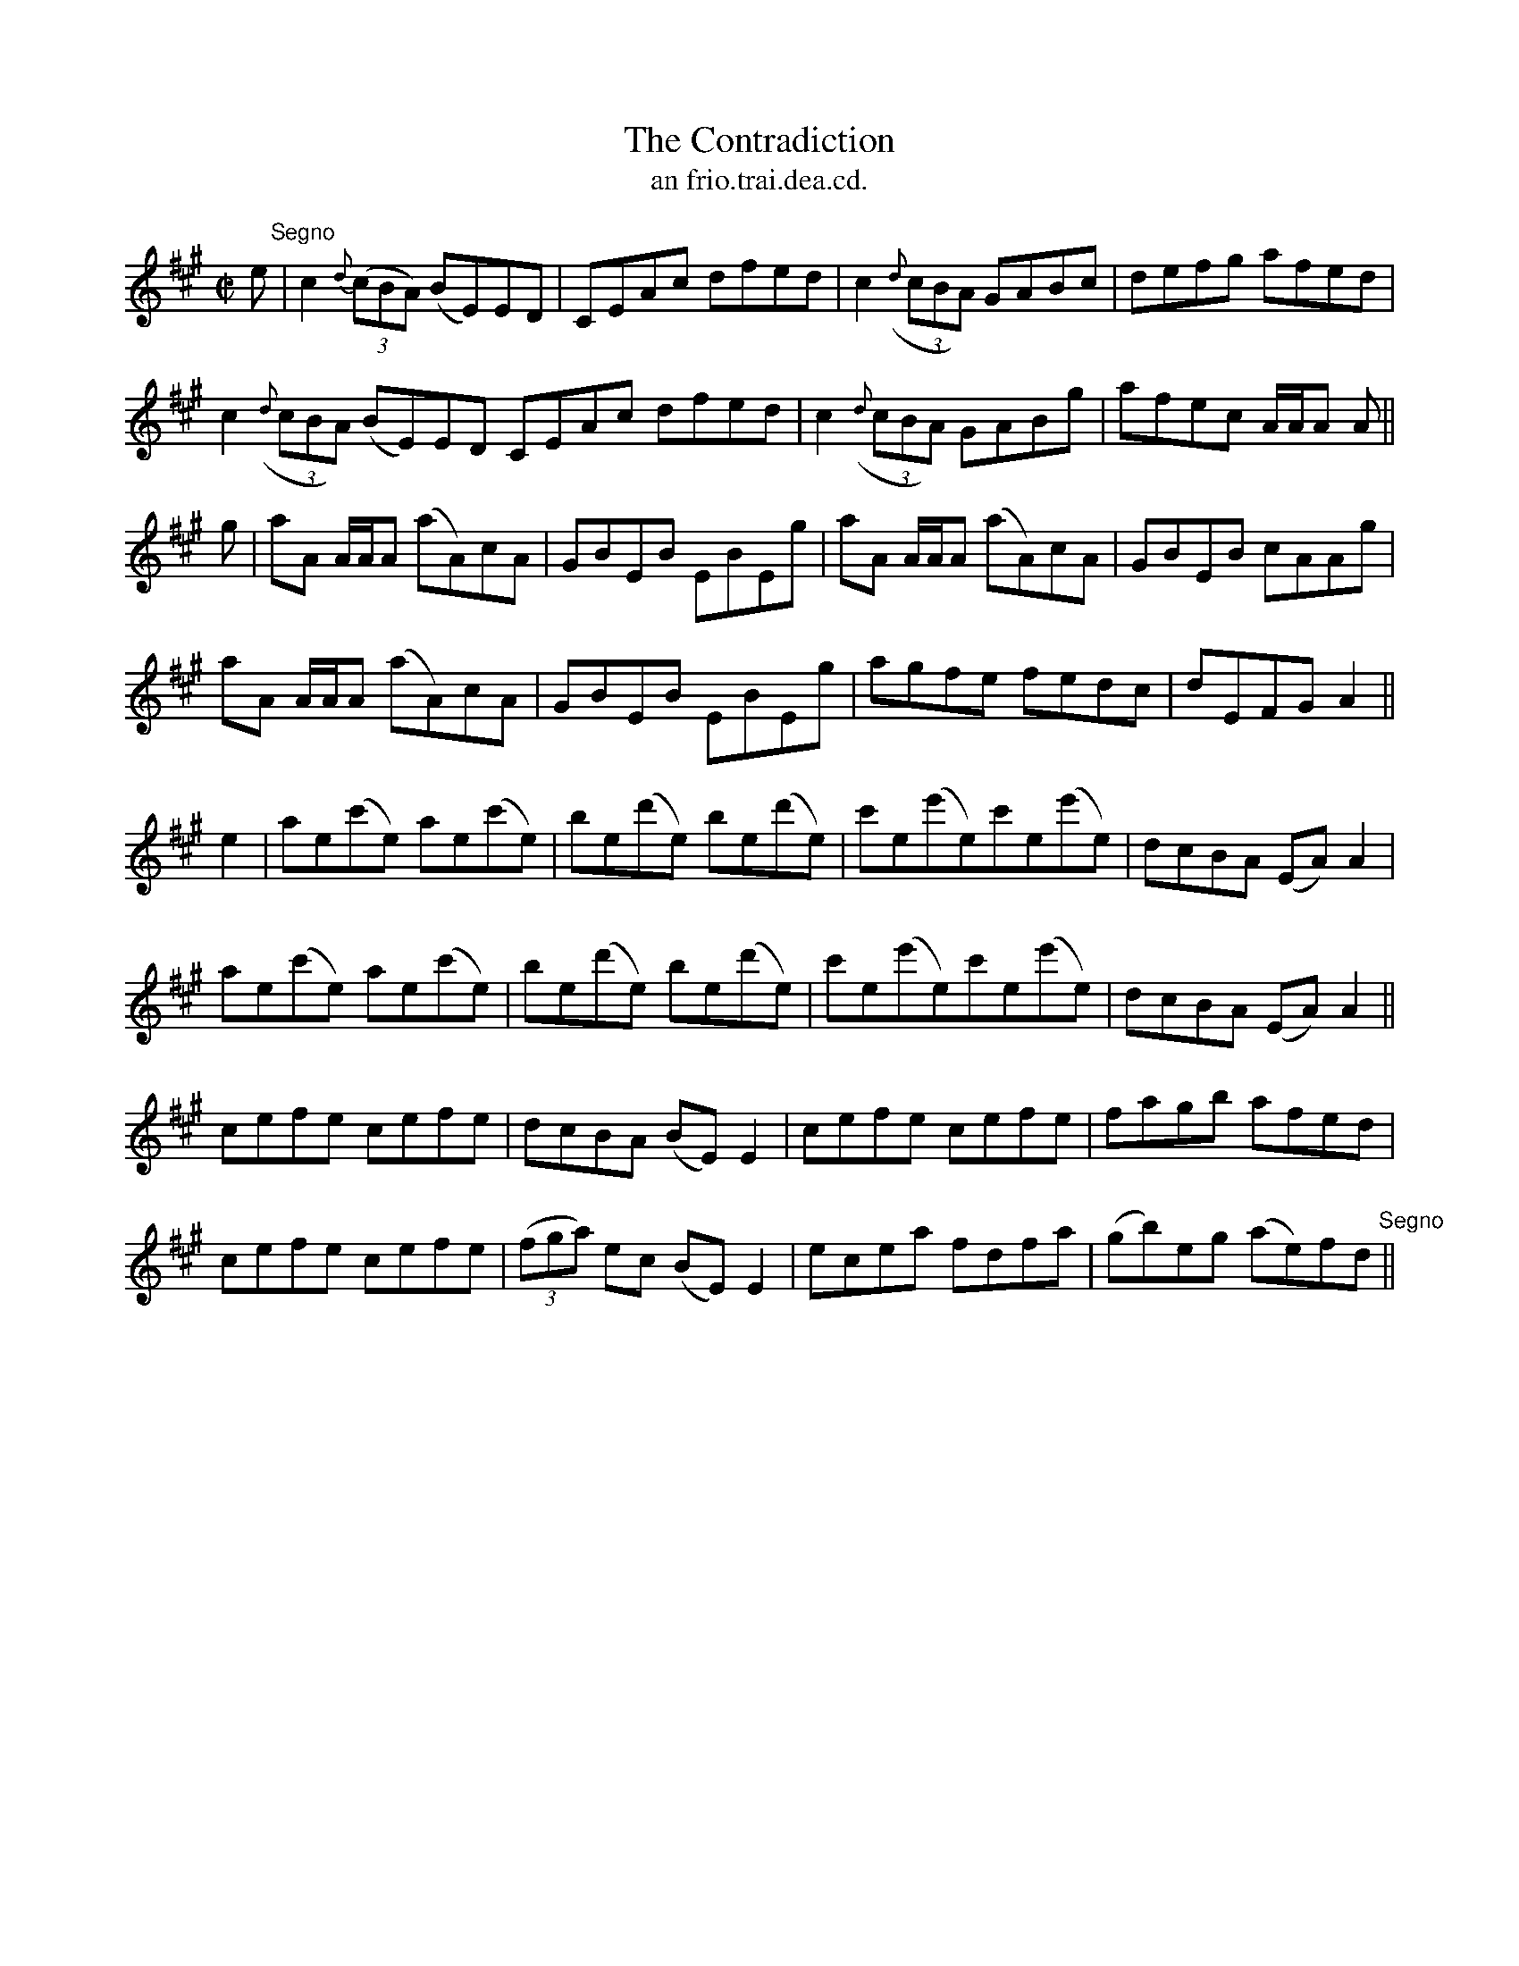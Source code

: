 X:1503
T:Contradiction, The
R:reel
N:"collected from J. O'Neill"
B:"O'Neill's Dance Music of Ireland, 1503"
T: an frio.trai.dea.cd.
M:C|
L:1/8
K:A
e "Segno"|c2 {d}((3cBA) (BE)ED|CEAc dfed|c2 ((3{d}cBA) GABc|defg afed|
c2 ((3{d}cBA) (BE)ED CEAc dfed|c2 ((3{d}cBA) GABg|afec A/A/A A||
g|aA A/A/A (aA)cA|GBEB EBEg|aA A/A/A (aA)cA|GBEB cAAg|
aA A/A/A (aA)cA|GBEB EBEg|agfe fedc|dEFG A2||
e2|ae(c'e) ae(c'e)|be(d'e) be(d'e)|c'e(e'e)c'e(e'e)|dcBA (EA)A2|
ae(c'e) ae(c'e)|be(d'e) be(d'e)|c'e(e'e)c'e(e'e)|dcBA (EA)A2||
cefe cefe|dcBA (BE)E2|cefe cefe|fagb afed|
cefe cefe|((3fga) ec (BE)E2|ecea fdfa|(gb)eg (ae)fd "Segno"||
